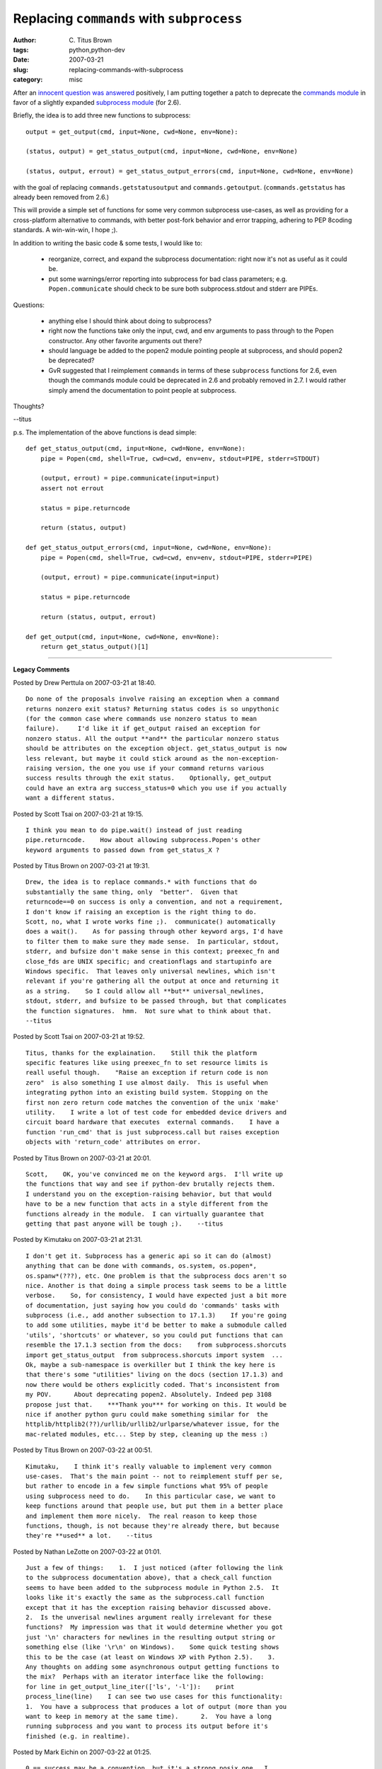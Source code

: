 Replacing ``commands`` with ``subprocess``
##########################################

:author: C\. Titus Brown
:tags: python,python-dev
:date: 2007-03-21
:slug: replacing-commands-with-subprocess
:category: misc


After an `innocent question was answered <http://www.gossamer-threads.com/lists/engine?post=553519;list=python>`__ positively, I am putting together a patch to deprecate the `commands module <http://docs.python.org/lib/module-commands.html>`__ in favor of a slightly expanded `subprocess module <http://docs.python.org/lib/module-subprocess.html>`__ (for 2.6).

Briefly, the idea is to add three new functions to subprocess: ::

  output = get_output(cmd, input=None, cwd=None, env=None):

  (status, output) = get_status_output(cmd, input=None, cwd=None, env=None)
  
  (status, output, errout) = get_status_output_errors(cmd, input=None, cwd=None, env=None)

with the goal of replacing ``commands.getstatusoutput`` and
``commands.getoutput``.  (``commands.getstatus`` has already been
removed from 2.6.)

This will provide a simple set of functions for some very common
subprocess use-cases, as well as providing for a cross-platform
alternative to commands, with better post-fork behavior and error
trapping, adhering to PEP 8coding standards.  A win-win-win, I hope
;).

In addition to writing the basic code & some tests, I would like to:

 * reorganize, correct, and expand the subprocess documentation: right
   now it's not as useful as it could be.

 * put some warnings/error reporting into subprocess for bad class
   parameters; e.g. ``Popen.communicate`` should check to be sure both
   subprocess.stdout and stderr are PIPEs.

Questions:

 * anything else I should think about doing to subprocess?

 * right now the functions take only the input, cwd, and env arguments
   to pass through to the Popen constructor.  Any other favorite
   arguments out there?

 * should language be added to the popen2 module pointing people at
   subprocess, and should popen2 be deprecated?

 * GvR suggested that I reimplement ``commands`` in terms of these
   ``subprocess`` functions for 2.6, even though the commands module
   could be deprecated in 2.6 and probably removed in 2.7.  I would
   rather simply amend the documentation to point people at subprocess.

Thoughts?

--titus

p.s. The implementation of the above functions is dead simple: ::

  def get_status_output(cmd, input=None, cwd=None, env=None):
      pipe = Popen(cmd, shell=True, cwd=cwd, env=env, stdout=PIPE, stderr=STDOUT)

      (output, errout) = pipe.communicate(input=input)
      assert not errout

      status = pipe.returncode
  
      return (status, output)
  
  def get_status_output_errors(cmd, input=None, cwd=None, env=None):
      pipe = Popen(cmd, shell=True, cwd=cwd, env=env, stdout=PIPE, stderr=PIPE)
  
      (output, errout) = pipe.communicate(input=input)
  
      status = pipe.returncode
  
      return (status, output, errout)
  
  def get_output(cmd, input=None, cwd=None, env=None):
      return get_status_output()[1]


----

**Legacy Comments**


Posted by Drew Perttula on 2007-03-21 at 18:40. 

::

   Do none of the proposals involve raising an exception when a command
   returns nonzero exit status? Returning status codes is so unpythonic
   (for the common case where commands use nonzero status to mean
   failure).     I'd like it if get_output raised an exception for
   nonzero status. All the output **and** the particular nonzero status
   should be attributes on the exception object. get_status_output is now
   less relevant, but maybe it could stick around as the non-exception-
   raising version, the one you use if your command returns various
   success results through the exit status.    Optionally, get_output
   could have an extra arg success_status=0 which you use if you actually
   want a different status.


Posted by Scott Tsai on 2007-03-21 at 19:15. 

::

   I think you mean to do pipe.wait() instead of just reading
   pipe.returncode.    How about allowing subprocess.Popen's other
   keyword arguments to passed down from get_status_X ?


Posted by Titus Brown on 2007-03-21 at 19:31. 

::

   Drew, the idea is to replace commands.* with functions that do
   substantially the same thing, only  "better".  Given that
   returncode==0 on success is only a convention, and not a requirement,
   I don't know if raising an exception is the right thing to do.
   Scott, no, what I wrote works fine ;).  communicate() automatically
   does a wait().    As for passing through other keyword args, I'd have
   to filter them to make sure they made sense.  In particular, stdout,
   stderr, and bufsize don't make sense in this context; preexec_fn and
   close_fds are UNIX specific; and creationflags and startupinfo are
   Windows specific.  That leaves only universal newlines, which isn't
   relevant if you're gathering all the output at once and returning it
   as a string.    So I could allow all **but** universal_newlines,
   stdout, stderr, and bufsize to be passed through, but that complicates
   the function signatures.  hmm.  Not sure what to think about that.
   --titus


Posted by Scott Tsai on 2007-03-21 at 19:52. 

::

   Titus, thanks for the explaination.    Still thik the platform
   specific features like using preexec_fn to set resource limits is
   reall useful though.    "Raise an exception if return code is non
   zero"  is also something I use almost daily.  This is useful when
   integrating python into an existing build system. Stopping on the
   first non zero return code matches the convention of the unix 'make'
   utility.    I write a lot of test code for embedded device drivers and
   circuit board hardware that executes  external commands.    I have a
   function 'run_cmd' that is just subprocess.call but raises exception
   objects with 'return_code' attributes on error.


Posted by Titus Brown on 2007-03-21 at 20:01. 

::

   Scott,    OK, you've convinced me on the keyword args.  I'll write up
   the functions that way and see if python-dev brutally rejects them.
   I understand you on the exception-raising behavior, but that would
   have to be a new function that acts in a style different from the
   functions already in the module.  I can virtually guarantee that
   getting that past anyone will be tough ;).    --titus


Posted by Kimutaku on 2007-03-21 at 21:31. 

::

   I don't get it. Subprocess has a generic api so it can do (almost)
   anything that can be done with commands, os.system, os.popen*,
   os.spanw*(???), etc. One problem is that the subprocess docs aren't so
   nice. Another is that doing a simple process task seems to be a little
   verbose.    So, for consistency, I would have expected just a bit more
   of documentation, just saying how you could do 'commands' tasks with
   subprocess (i.e., add another subsection to 17.1.3)    If you're going
   to add some utilities, maybe it'd be better to make a submodule called
   'utils', 'shortcuts' or whatever, so you could put functions that can
   resemble the 17.1.3 section from the docs:    from subprocess.shorcuts
   import get_status_output  from subprocess.shorcuts import system  ...
   Ok, maybe a sub-namespace is overkiller but I think the key here is
   that there's some "utilities" living on the docs (section 17.1.3) and
   now there would be others explicitly coded. That's inconsistent from
   my POV.      About deprecating popen2. Absolutely. Indeed pep 3108
   propose just that.    ***Thank you*** for working on this. It would be
   nice if another python guru could make something similar for  the
   httplib/httplib2(??)/urllib/urllib2/urlparse/whatever issue, for the
   mac-related modules, etc... Step by step, cleaning up the mess :)


Posted by Titus Brown on 2007-03-22 at 00:51. 

::

   Kimutaku,    I think it's really valuable to implement very common
   use-cases.  That's the main point -- not to reimplement stuff per se,
   but rather to encode in a few simple functions what 95% of people
   using subprocess need to do.    In this particular case, we want to
   keep functions around that people use, but put them in a better place
   and implement them more nicely.  The real reason to keep those
   functions, though, is not because they're already there, but because
   they're **used** a lot.    --titus


Posted by Nathan LeZotte on 2007-03-22 at 01:01. 

::

   Just a few of things:    1.  I just noticed (after following the link
   to the subprocess documentation above), that a check_call function
   seems to have been added to the subprocess module in Python 2.5.  It
   looks like it's exactly the same as the subprocess.call function
   except that it has the exception raising behavior discussed above.
   2.  Is the unverisal newlines argument really irrelevant for these
   functions?  My impression was that it would determine whether you got
   just '\n' characters for newlines in the resulting output string or
   something else (like '\r\n' on Windows).    Some quick testing shows
   this to be the case (at least on Windows XP with Python 2.5).    3.
   Any thoughts on adding some asynchronous output getting functions to
   the mix?  Perhaps with an iterator interface like the following:
   for line in get_output_line_iter(['ls', '-l']):    print
   process_line(line)    I can see two use cases for this functionality:
   1.  You have a subprocess that produces a lot of output (more than you
   want to keep in memory at the same time).      2.  You have a long
   running subprocess and you want to process its output before it's
   finished (e.g. in realtime).


Posted by Mark Eichin on 2007-03-22 at 01:25. 

::

   0 == success may be a convention, but it's a strong posix one.  I
   would convert basically all of my commands.getstatusoutput calls to an
   exception throwing near-alternative; most of them are already followed
   by "assert st == 0" or the equivalent anyway... it would preserve the
   readability advantages that commands has over subprocess now, while
   having the more pythonic "anything goes unexpected/wrong and you get a
   traceback" reliability that makes constructs like    for line in
   file(...):    cleaner and safer than their perl or C equivalents...


Posted by Drew Perttula on 2007-03-22 at 13:25. 

::

   Another variation to my proposal:      def get_output(cmd, input=None,
   cwd=None, env=None, success=None)    That would be backwards
   compatible, but if I supply success=0, then it raises an exception if
   the return status is not zero. And it sounds like some of us would be
   using success=0 a whole lot.    Writing these 3-line versions of a
   function call is so ridiculously unpythonic:      (status, output) =
   get_status_output("tool")    if status != 0:    raise ValueError("tool
   failed")    and wrapping that in a library function (like many of us
   do) seems somewhat batteries-not-included.


Posted by Titus Brown on 2007-03-22 at 16:16. 

::

   Hmm, maybe I'll propose a "require_success" bool parameter on all
   these functions.  By default it'll be False.    However, if
   get_output(..., require_success=True) is called and the returncode is
   not zero, a CalledProcessError will be raised.    --titus


Posted by Titus Brown on 2007-03-22 at 16:23. 

::

   Nathan, I'll check on the universal newlines bit.  My impression was
   that it changed behavior only if you were reading line-by-line from
   Popen.stdout/Popen.stderr.    Re asynch, my impression is that Popen
   does a fine job of this already with stdout=PIPE.  Am I wrong?


Posted by Titus Brown on 2007-03-22 at 16:24. 

::

   (sorry if I ignored something, I'm finding it difficult to take into
   account all the suggestions; so e-mail me if I forgot to answer
   something!  And thanks for all the suggestions!)    titus@idyll.org


Posted by Titus Brown on 2007-03-22 at 16:40. 

::

   See    <a href="http://mail.python.org/pipermail/python-
   dev/2007-March/072278.html">http://mail.python.org/pipermail/python-
   dev/2007-March/072278.html</a>


Posted by Nathan LeZotte on 2007-03-23 at 00:38. 

::

   Titus,    You may be right about the asynchronous stuff.  In the past,
   I've written some semi-complicated Win32 API code (using the win32all
   modules) in order to handle subprocess output asynchronously.
   However, it's entirely possible that I just overlooked the obvious
   solution:      for line in popen_obj.stdout:    process_line(line)
   I'll have to play around with this a bit to see if it doesn't work the
   way I want it to.


Posted by Kumar McMillan on 2007-03-30 at 11:12. 

::

   @Nathan: what you want for realtime iteration is:    while 1:    line
   = popen_obj.stdout.readline()    if not line:    # becomes None on EOF
   break    process_line(line)    @Titus:    how about a function
   cmdline2list() to complement subprocess.list2cmdline() ??      I found
   that I had to implement this for a test recently when I was trying to
   simulate the way python (gnu readline?) turns a command line into a
   list (the creation of sys.argv).  Is there already a function for this
   somewhere?  There are some funny rules, like --query="title='Foo'"
   becomes ['--query=title=\'Foo\''] and optparse is unhappy unless it
   gets exactly that!    hey, thanks for working on this module.  I think
   it has been one of the most useful additions to stdlib but of course
   could still use some work.  I agree with above that urllib2 and
   urlparse desperately need some work as well.


Posted by John Reese on 2007-04-22 at 17:38. 

::

   Titus:  commands.mkarg is occasionally useful in code building up
   large command-lines.  Do you plan to move that to subprocess as well?
   subprocess.list2cmdline is similar but Windows-specific.      Kumar:
   &gt; the way python (gnu readline?) turns a  &gt; command line into a
   list  It's neither Python nor readline but the shell that's
   responsible for that.  You can simulate it with shlex.split.
   &gt;&gt;&gt; shlex.split('--query="title=\'Foo\'"')  ["--
   query=title='Foo'"]


Posted by Richard Philips on 2007-06-06 at 07:35. 

::

   Thanks for your work on an already excellent subprocess module.    One
   of the thing I would like to see in subprocess.py is fail proof stdin,
   stdout, stderr redirection.


Posted by Titus Brown on 2007-06-06 at 11:40. 

::

   Richard, those are already in there...    --titus

